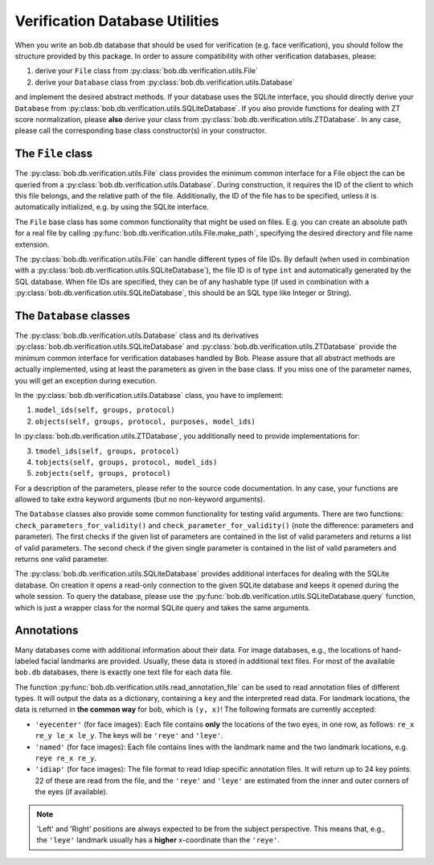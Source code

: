 .. vim: set fileencoding=utf-8 :
.. @author: Manuel Guenther <Manuel.Guenther@idiap.ch>
.. @date:   Thu Dec  6 12:28:25 CET 2012

=================================
 Verification Database Utilities
=================================

When you write an bob.db database that should be used for verification (e.g. face verification), you should follow the structure provided by this package.
In order to assure compatibility with other verification databases, please:

1. derive your ``File`` class from :py:class:`bob.db.verification.utils.File`
2. derive your ``Database`` class from :py:class:`bob.db.verification.utils.Database`

and implement the desired abstract methods.
If your database uses the SQLite interface, you should directly derive your ``Database`` from :py:class:`bob.db.verification.utils.SQLiteDatabase`.
If you also provide functions for dealing with ZT score normalization, please **also** derive your class from :py:class:`bob.db.verification.utils.ZTDatabase`.
In any case, please call the corresponding base class constructor(s) in your constructor.


The ``File`` class
------------------

The :py:class:`bob.db.verification.utils.File` class provides the minimum common interface for a File object the can be queried from a :py:class:`bob.db.verification.utils.Database`.
During construction, it requires the ID of the client to which this file belongs, and the relative path of the file.
Additionally, the ID of the file has to be specified, unless it is automatically initialized, e.g. by using the SQLite interface.

The ``File`` base class has some common functionality that might be used on files.
E.g. you can create an absolute path for a real file by calling :py:func:`bob.db.verification.utils.File.make_path`, specifying the desired directory and file name extension.

The :py:class:`bob.db.verification.utils.File` can handle different types of file IDs.
By default (when used in combination with a :py:class:`bob.db.verification.utils.SQLiteDatabase`), the file ID is of type ``int`` and automatically generated by the SQL database.
When file IDs are specified, they can be of any hashable type (if used in combination with a :py:class:`bob.db.verification.utils.SQLiteDatabase`, this should be an SQL type like Integer or String).


The ``Database`` classes
------------------------

The :py:class:`bob.db.verification.utils.Database` class and its derivatives :py:class:`bob.db.verification.utils.SQLiteDatabase` and :py:class:`bob.db.verification.utils.ZTDatabase` provide the minimum common interface for verification databases handled by Bob.
Please assure that all abstract methods are actually implemented, using at least the parameters as given in the base class.
If you miss one of the parameter names, you will get an exception during execution.

In the :py:class:`bob.db.verification.utils.Database` class, you have to implement:

1. ``model_ids(self, groups, protocol)``
2. ``objects(self, groups, protocol, purposes, model_ids)``

In :py:class:`bob.db.verification.utils.ZTDatabase`, you additionally need to provide implementations for:

3. ``tmodel_ids(self, groups, protocol)``
4. ``tobjects(self, groups, protocol, model_ids)``
5. ``zobjects(self, groups, protocol)``

For a description of the parameters, please refer to the source code documentation.
In any case, your functions are allowed to take extra keyword arguments (but no non-keyword arguments).

The ``Database`` classes also provide some common functionality for testing valid arguments.
There are two functions: ``check_parameters_for_validity()`` and ``check_parameter_for_validity()`` (note the difference: parameters and parameter).
The first checks if the given list of parameters are contained in the list of valid parameters and returns a list of valid parameters.
The second check if the given single parameter is contained in the list of valid parameters and returns one valid parameter.

The :py:class:`bob.db.verification.utils.SQLiteDatabase` provides additional interfaces for dealing with the SQLite database.
On creation it opens a read-only connection to the given SQLite database and keeps it opened during the whole session.
To query the database, please use the :py:func:`bob.db.verification.utils.SQLiteDatabase.query` function, which is just a wrapper class for the normal SQLite query and takes the same arguments.


Annotations
-----------

Many databases come with additional information about their data.
For image databases, e.g., the locations of hand-labeled facial landmarks are provided.
Usually, these data is stored in additional text files.
For most of the available ``bob.db`` databases, there is exactly one text file for each data file.

The function :py:func:`bob.db.verification.utils.read_annotation_file` can be used to read annotation files of different types.
It will output the data as a dictionary, containing a ``key`` and the interpreted read data.
For landmark locations, the data is returned in **the common way** for bob, which is ``(y, x)``!
The following formats are currently accepted:

* ``'eyecenter'`` (for face images): Each file contains **only** the locations of the two eyes, in one row, as follows: ``re_x re_y le_x le_y``. The keys will be ``'reye'`` and ``'leye'``.
* ``'named'`` (for face images): Each file contains lines with the landmark name and the two landmark locations, e.g. ``reye re_x re_y``.
* ``'idiap'`` (for face images): The file format to read Idiap specific annotation files. It will return up to 24 key points. 22 of these are read from the file, and the ``'reye'`` and ``'leye'`` are estimated from the inner and outer corners of the eyes (if available).

.. note::
   'Left' and 'Right' positions are always expected to be from the subject perspective.
   This means that, e.g., the ``'leye'`` landmark usually has a **higher** x-coordinate than the ``'reye'``.

